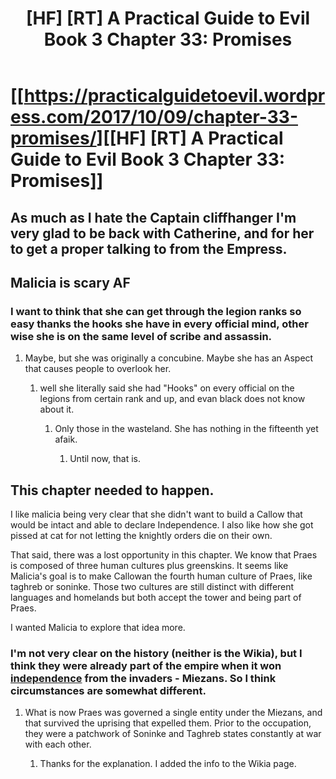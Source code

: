 #+TITLE: [HF] [RT] A Practical Guide to Evil Book 3 Chapter 33: Promises

* [[https://practicalguidetoevil.wordpress.com/2017/10/09/chapter-33-promises/][[HF] [RT] A Practical Guide to Evil Book 3 Chapter 33: Promises]]
:PROPERTIES:
:Author: Mgmtheo
:Score: 51
:DateUnix: 1507522660.0
:DateShort: 2017-Oct-09
:END:

** As much as I hate the Captain cliffhanger I'm very glad to be back with Catherine, and for her to get a proper talking to from the Empress.
:PROPERTIES:
:Author: Mgmtheo
:Score: 14
:DateUnix: 1507522818.0
:DateShort: 2017-Oct-09
:END:


** Malicia is scary AF
:PROPERTIES:
:Author: um_m
:Score: 8
:DateUnix: 1507543351.0
:DateShort: 2017-Oct-09
:END:

*** I want to think that she can get through the legion ranks so easy thanks the hooks she have in every official mind, other wise she is on the same level of scribe and assassin.
:PROPERTIES:
:Author: WhiteKnigth
:Score: 7
:DateUnix: 1507556815.0
:DateShort: 2017-Oct-09
:END:

**** Maybe, but she was originally a concubine. Maybe she has an Aspect that causes people to overlook her.
:PROPERTIES:
:Author: nick012000
:Score: 3
:DateUnix: 1507562924.0
:DateShort: 2017-Oct-09
:END:

***** well she literally said she had "Hooks" on every official on the legions from certain rank and up, and evan black does not know about it.
:PROPERTIES:
:Author: WhiteKnigth
:Score: 7
:DateUnix: 1507571458.0
:DateShort: 2017-Oct-09
:END:

****** Only those in the wasteland. She has nothing in the fifteenth yet afaik.
:PROPERTIES:
:Author: JdubCT
:Score: 5
:DateUnix: 1507573341.0
:DateShort: 2017-Oct-09
:END:

******* Until now, that is.
:PROPERTIES:
:Author: Esryok
:Score: 6
:DateUnix: 1507574282.0
:DateShort: 2017-Oct-09
:END:


** This chapter needed to happen.

I like malicia being very clear that she didn't want to build a Callow that would be intact and able to declare Independence. I also like how she got pissed at cat for not letting the knightly orders die on their own.

That said, there was a lost opportunity in this chapter. We know that Praes is composed of three human cultures plus greenskins. It seems like Malicia's goal is to make Callowan the fourth human culture of Praes, like taghreb or soninke. Those two cultures are still distinct with different languages and homelands but both accept the tower and being part of Praes.

I wanted Malicia to explore that idea more.
:PROPERTIES:
:Author: Schuano
:Score: 6
:DateUnix: 1507597846.0
:DateShort: 2017-Oct-10
:END:

*** I'm not very clear on the history (neither is the Wikia), but I think they were already part of the empire when it won [[http://abridged-guide-to-evil.wikia.com/wiki/Dread_Empire_of_Praes][independence]] from the invaders - Miezans. So I think circumstances are somewhat different.
:PROPERTIES:
:Author: um_m
:Score: 5
:DateUnix: 1507643662.0
:DateShort: 2017-Oct-10
:END:

**** What is now Praes was governed a single entity under the Miezans, and that survived the uprising that expelled them. Prior to the occupation, they were a patchwork of Soninke and Taghreb states constantly at war with each other.
:PROPERTIES:
:Author: ErraticErrata
:Score: 3
:DateUnix: 1507663638.0
:DateShort: 2017-Oct-10
:END:

***** Thanks for the explanation. I added the info to the Wikia page.
:PROPERTIES:
:Author: um_m
:Score: 2
:DateUnix: 1507703322.0
:DateShort: 2017-Oct-11
:END:
